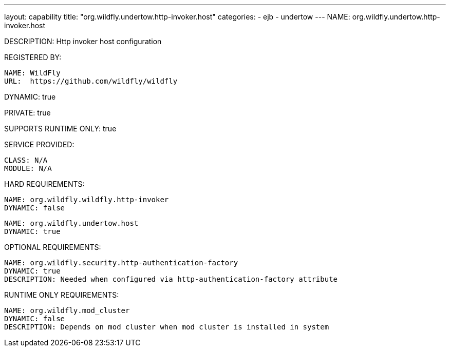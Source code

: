 ---
layout: capability
title:  "org.wildfly.undertow.http-invoker.host"
categories:
  - ejb
  - undertow
---
NAME: org.wildfly.undertow.http-invoker.host

DESCRIPTION: Http invoker host configuration

REGISTERED BY:
  
  NAME: WildFly
  URL:  https://github.com/wildfly/wildfly

DYNAMIC: true

PRIVATE: true

SUPPORTS RUNTIME ONLY: true

SERVICE PROVIDED:

   CLASS: N/A
   MODULE: N/A

HARD REQUIREMENTS:

  NAME: org.wildfly.wildfly.http-invoker
  DYNAMIC: false

  NAME: org.wildfly.undertow.host
  DYNAMIC: true

OPTIONAL REQUIREMENTS:

  NAME: org.wildfly.security.http-authentication-factory
  DYNAMIC: true
  DESCRIPTION: Needed when configured via http-authentication-factory attribute

RUNTIME ONLY REQUIREMENTS:

  NAME: org.wildfly.mod_cluster
  DYNAMIC: false
  DESCRIPTION: Depends on mod cluster when mod cluster is installed in system

